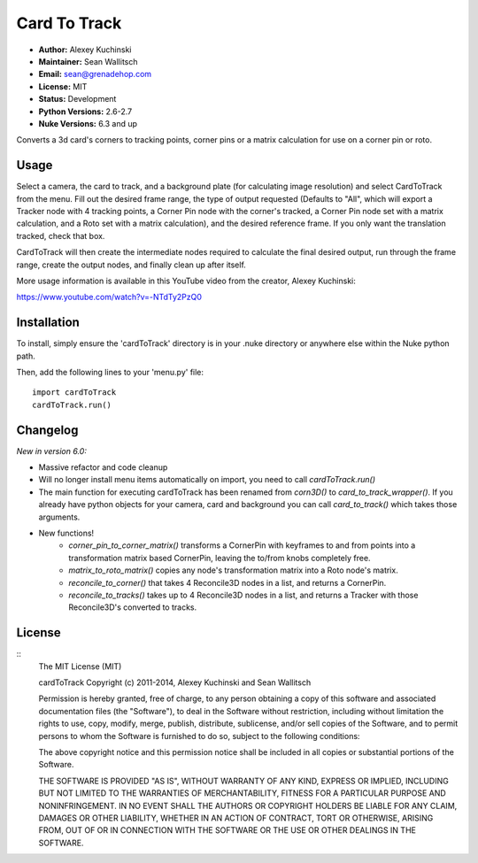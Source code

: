 Card To Track
=============

- **Author:** Alexey Kuchinski
- **Maintainer:** Sean Wallitsch
- **Email:** sean@grenadehop.com
- **License:** MIT
- **Status:** Development
- **Python Versions:** 2.6-2.7
- **Nuke Versions:** 6.3 and up

Converts a 3d card's corners to tracking points, corner pins or a
matrix calculation for use on a corner pin or roto.

Usage
-----

Select a camera, the card to track, and a background plate (for calculating
image resolution) and select CardToTrack from the menu. Fill out the desired
frame range, the type of output requested (Defaults to "All", which will export
a Tracker node with 4 tracking points, a Corner Pin node with the corner's
tracked, a Corner Pin node set with a matrix calculation, and a Roto set with
a matrix calculation), and the desired reference frame. If you only want the
translation tracked, check that box.

CardToTrack will then create the intermediate nodes required to calculate the
final desired output, run through the frame range, create the output nodes, and
finally clean up after itself.

More usage information is available in this YouTube video from the creator,
Alexey Kuchinski:

https://www.youtube.com/watch?v=-NTdTy2PzQ0

Installation
------------

To install, simply ensure the 'cardToTrack' directory is in your .nuke
directory or anywhere else within the Nuke python path.

Then, add the following lines to your 'menu.py' file:
::
    import cardToTrack
    cardToTrack.run()

Changelog
---------

*New in version 6.0:*

- Massive refactor and code cleanup
- Will no longer install menu items automatically on import, you need to call `cardToTrack.run()`
- The main function for executing cardToTrack has been renamed from `corn3D()` to `card_to_track_wrapper()`. If you already have python objects for your camera, card and background you can call `card_to_track()` which takes those arguments.
- New functions!
    - `corner_pin_to_corner_matrix()` transforms a CornerPin with keyframes to and from points into a transformation matrix based CornerPin, leaving the to/from knobs completely free.
    - `matrix_to_roto_matrix()` copies any node's transformation matrix into a Roto node's matrix.
    - `reconcile_to_corner()` that takes 4 Reconcile3D nodes in a list, and returns a CornerPin.
    - `reconcile_to_tracks()` takes up to 4 Reconcile3D nodes in a list, and returns a Tracker with those Reconcile3D's converted to tracks.

License
-------
::
    The MIT License (MIT)

    cardToTrack
    Copyright (c) 2011-2014, Alexey Kuchinski and Sean Wallitsch

    Permission is hereby granted, free of charge, to any person obtaining a copy
    of this software and associated documentation files (the "Software"), to deal
    in the Software without restriction, including without limitation the rights
    to use, copy, modify, merge, publish, distribute, sublicense, and/or sell
    copies of the Software, and to permit persons to whom the Software is
    furnished to do so, subject to the following conditions:

    The above copyright notice and this permission notice shall be included in all
    copies or substantial portions of the Software.

    THE SOFTWARE IS PROVIDED "AS IS", WITHOUT WARRANTY OF ANY KIND, EXPRESS OR
    IMPLIED, INCLUDING BUT NOT LIMITED TO THE WARRANTIES OF MERCHANTABILITY,
    FITNESS FOR A PARTICULAR PURPOSE AND NONINFRINGEMENT. IN NO EVENT SHALL THE
    AUTHORS OR COPYRIGHT HOLDERS BE LIABLE FOR ANY CLAIM, DAMAGES OR OTHER
    LIABILITY, WHETHER IN AN ACTION OF CONTRACT, TORT OR OTHERWISE, ARISING FROM,
    OUT OF OR IN CONNECTION WITH THE SOFTWARE OR THE USE OR OTHER DEALINGS IN THE
    SOFTWARE.
